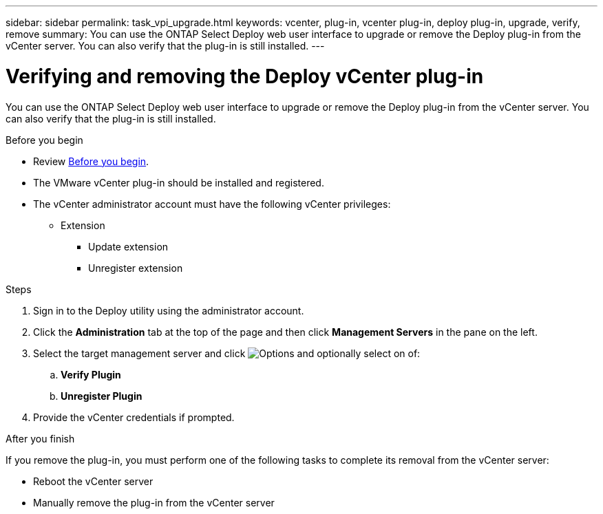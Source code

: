 ---
sidebar: sidebar
permalink: task_vpi_upgrade.html
keywords: vcenter, plug-in, vcenter plug-in, deploy plug-in, upgrade, verify, remove
summary: You can use the ONTAP Select Deploy web user interface to upgrade or remove the Deploy plug-in from the vCenter server. You can also verify that the plug-in is still installed.
---

= Verifying and removing the Deploy vCenter plug-in
:hardbreaks:
:nofooter:
:icons: font
:linkattrs:
:imagesdir: ./media/

[.lead]
You can use the ONTAP Select Deploy web user interface to upgrade or remove the Deploy plug-in from the vCenter server. You can also verify that the plug-in is still installed.

.Before you begin

* Review link:ci_vpi_manage_before.html[Before you begin].
* The VMware vCenter plug-in should be installed and registered.
* The vCenter administrator account must have the following vCenter privileges:
** Extension
*** Update extension
*** Unregister extension

.Steps

. Sign in to the Deploy utility using the administrator account.

. Click the *Administration* tab at the top of the page and then click *Management Servers* in the pane on the left.

. Select the target management server and click image:icon_kebab.gif[Options] and optionally select on of:
.. *Verify Plugin*
.. *Unregister Plugin*

. Provide the vCenter credentials if prompted.

.After you finish

If you remove the plug-in, you must perform one of the following tasks to complete its removal from the vCenter server:

* Reboot the vCenter server
* Manually remove the plug-in from the vCenter server
